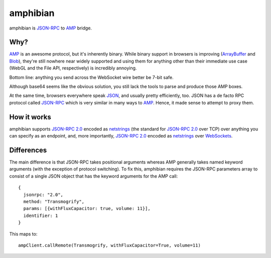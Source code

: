===========
 amphibian
===========

amphibian is `JSON-RPC`_ to AMP_ bridge.

.. _`JSON-RPC`: http://json-rpc.org/
.. _AMP: http://amp-protocol.net/

.. image:: http://project-logos.lvh.cc/amphibian.png
    :align: center

Why?
====

AMP_ is an awesome protocol, but it's inherently binary. While binary support
in browsers is improving (ArrayBuffer_ and Blob_), they're still nowhere near
widely supported and using them for anything other than their immediate use
case (WebGL and the File API, respectively) is incredibly annoying.

.. _ArrayBuffer: https://developer.mozilla.org/en/JavaScript_typed_arrays
.. _Blob: http://www.w3.org/TR/FileAPI/#dfn-Blob

Bottom line: anything you send across the WebSocket wire better be 7-bit safe.

Although base64 seems like the obvious solution, you still lack the tools to
parse and produce those AMP boxes.

At the same time, browsers everywhere speak JSON_, and usually pretty
efficiently, too. JSON has a de facto RPC protocol called `JSON-RPC`_ which is
very similar in many ways to AMP_. Hence, it made sense to attempt to proxy
them.

.. _JSON: http://www.json.org/

How it works
============

amphibian supports `JSON-RPC 2.0`_ encoded as netstrings_ (the standard for
`JSON-RPC 2.0`_ over TCP) over anything you can specify as an endpoint, and,
more importantly, `JSON-RPC 2.0`_ encoded as netstrings_ over WebSockets_.

.. _`JSON-RPC 2.0`: http://www.jsonrpc.org/specification
.. _netstrings: http://cr.yp.to/proto/netstrings.txt
.. _WebSockets: http://www.websocket.org

Differences
===========

The main difference is that JSON-RPC takes positional arguments whereas AMP
generally takes named keyword arguments (with the exception of protocol
switching). To fix this, amphibian requires the JSON-RPC parameters array to
consist of a single JSON object that has the keyword arguments for the AMP
call::

    {
      jsonrpc: "2.0",
      method: "Transmogrify",
      params: [{withFluxCapacitor: true, volume: 11}],
      identifier: 1
    }

This maps to::

    ampClient.callRemote(Transmogrify, withFluxCapacitor=True, volume=11)
